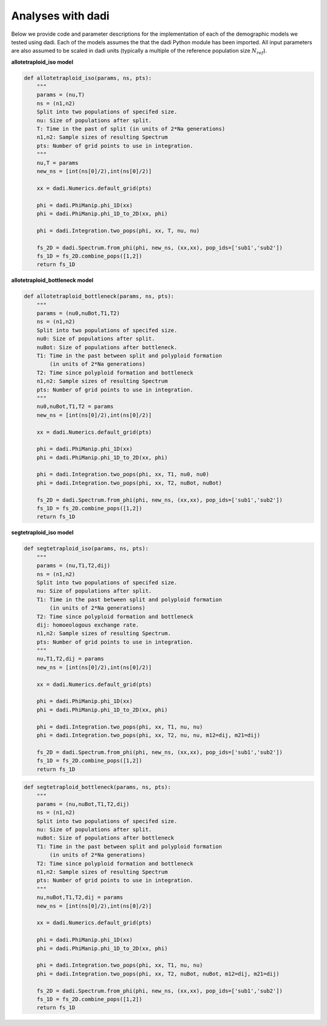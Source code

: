 .. _Dadi:

Analyses with dadi
==================

Below we provide code and parameter descriptions for the implementation of
each of the demographic models we tested using dadi. Each of the models assumes
the that the dadi Python module has been imported. All input parameters are
also assumed to be scaled in dadi units (typically a multiple of the reference
population size :math:`N_{ref}`).

**allotetraploid_iso model**

.. code-block:: python
   
   def allotetraploid_iso(params, ns, pts):
       """
       params = (nu,T)
       ns = (n1,n2)
       Split into two populations of specifed size.
       nu: Size of populations after split.
       T: Time in the past of split (in units of 2*Na generations)
       n1,n2: Sample sizes of resulting Spectrum
       pts: Number of grid points to use in integration.
       """
       nu,T = params
       new_ns = [int(ns[0]/2),int(ns[0]/2)]

       xx = dadi.Numerics.default_grid(pts)

       phi = dadi.PhiManip.phi_1D(xx)
       phi = dadi.PhiManip.phi_1D_to_2D(xx, phi)

       phi = dadi.Integration.two_pops(phi, xx, T, nu, nu)

       fs_2D = dadi.Spectrum.from_phi(phi, new_ns, (xx,xx), pop_ids=['sub1','sub2'])
       fs_1D = fs_2D.combine_pops([1,2])
       return fs_1D

**allotetraploid_bottleneck model**

.. code-block:: python
   
   def allotetraploid_bottleneck(params, ns, pts):
       """
       params = (nu0,nuBot,T1,T2)
       ns = (n1,n2)
       Split into two populations of specifed size.
       nu0: Size of populations after split.
       nuBot: Size of populations after bottleneck.
       T1: Time in the past between split and polyploid formation
           (in units of 2*Na generations)
       T2: Time since polyploid formation and bottleneck
       n1,n2: Sample sizes of resulting Spectrum
       pts: Number of grid points to use in integration.
       """
       nu0,nuBot,T1,T2 = params
       new_ns = [int(ns[0]/2),int(ns[0]/2)]

       xx = dadi.Numerics.default_grid(pts)

       phi = dadi.PhiManip.phi_1D(xx)
       phi = dadi.PhiManip.phi_1D_to_2D(xx, phi)

       phi = dadi.Integration.two_pops(phi, xx, T1, nu0, nu0)
       phi = dadi.Integration.two_pops(phi, xx, T2, nuBot, nuBot)

       fs_2D = dadi.Spectrum.from_phi(phi, new_ns, (xx,xx), pop_ids=['sub1','sub2'])
       fs_1D = fs_2D.combine_pops([1,2])
       return fs_1D

**segtetraploid_iso model**

.. code-block:: python
   
   def segtetraploid_iso(params, ns, pts):
       """
       params = (nu,T1,T2,dij)
       ns = (n1,n2)
       Split into two populations of specifed size.
       nu: Size of populations after split.
       T1: Time in the past between split and polyploid formation
           (in units of 2*Na generations)
       T2: Time since polyploid formation and bottleneck
       dij: homoeologous exchange rate.
       n1,n2: Sample sizes of resulting Spectrum.
       pts: Number of grid points to use in integration.
       """
       nu,T1,T2,dij = params
       new_ns = [int(ns[0]/2),int(ns[0]/2)]

       xx = dadi.Numerics.default_grid(pts)

       phi = dadi.PhiManip.phi_1D(xx)
       phi = dadi.PhiManip.phi_1D_to_2D(xx, phi)

       phi = dadi.Integration.two_pops(phi, xx, T1, nu, nu)
       phi = dadi.Integration.two_pops(phi, xx, T2, nu, nu, m12=dij, m21=dij)

       fs_2D = dadi.Spectrum.from_phi(phi, new_ns, (xx,xx), pop_ids=['sub1','sub2'])
       fs_1D = fs_2D.combine_pops([1,2])
       return fs_1D

.. code-block:: python

   def segtetraploid_bottleneck(params, ns, pts):
       """
       params = (nu,nuBot,T1,T2,dij)
       ns = (n1,n2)
       Split into two populations of specifed size.
       nu: Size of populations after split.
       nuBot: Size of populations after bottleneck
       T1: Time in the past between split and polyploid formation
           (in units of 2*Na generations)
       T2: Time since polyploid formation and bottleneck
       n1,n2: Sample sizes of resulting Spectrum
       pts: Number of grid points to use in integration.
       """
       nu,nuBot,T1,T2,dij = params
       new_ns = [int(ns[0]/2),int(ns[0]/2)]

       xx = dadi.Numerics.default_grid(pts)

       phi = dadi.PhiManip.phi_1D(xx)
       phi = dadi.PhiManip.phi_1D_to_2D(xx, phi)

       phi = dadi.Integration.two_pops(phi, xx, T1, nu, nu)
       phi = dadi.Integration.two_pops(phi, xx, T2, nuBot, nuBot, m12=dij, m21=dij)

       fs_2D = dadi.Spectrum.from_phi(phi, new_ns, (xx,xx), pop_ids=['sub1','sub2'])
       fs_1D = fs_2D.combine_pops([1,2])
       return fs_1D
